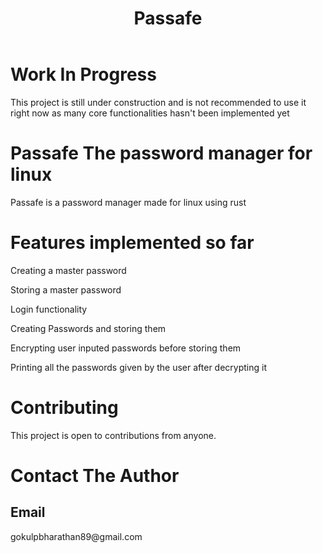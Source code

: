 #+TITLE: Passafe

* Work In Progress
This project is still under construction and is not recommended to use it right now as many core functionalities hasn't been implemented yet

* Passafe The password manager for linux
Passafe is a password manager made for linux using rust

* Features implemented so far
Creating a master password

Storing a master password

Login functionality

Creating Passwords and storing them

Encrypting user inputed passwords before storing them

Printing all the passwords given by the user after decrypting it

* Contributing
This project is open to contributions from anyone.

* Contact The Author
** Email
gokulpbharathan89@gmail.com
